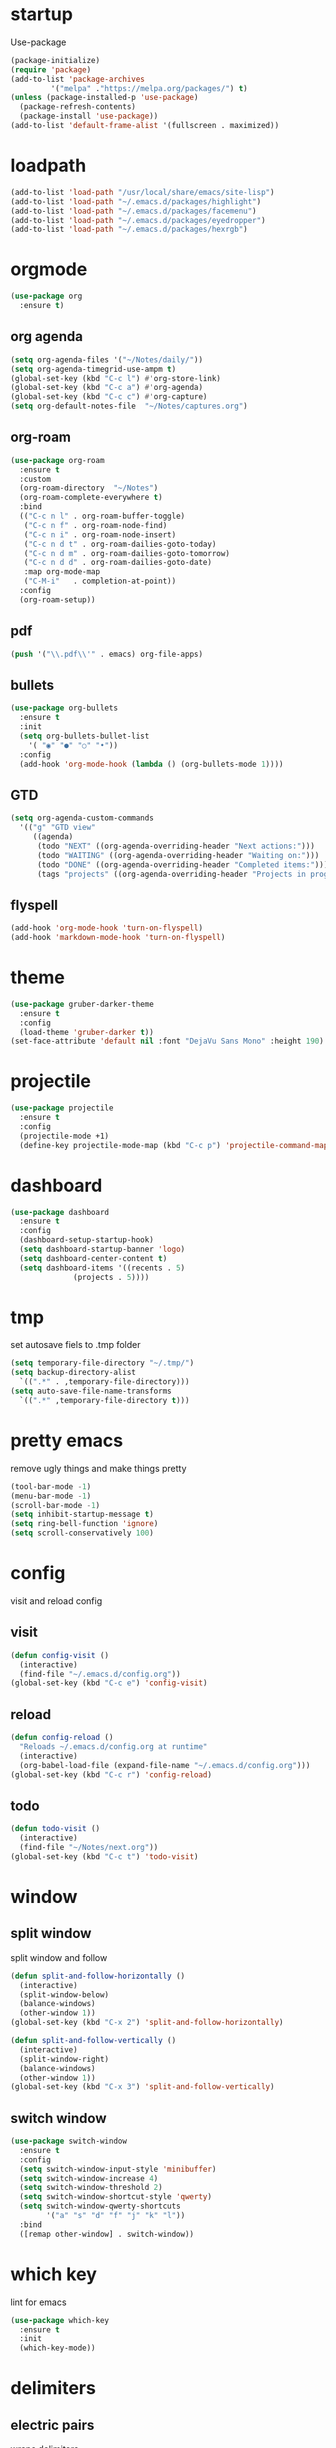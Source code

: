 * startup
Use-package
#+BEGIN_SRC emacs-lisp
  (package-initialize)
  (require 'package)
  (add-to-list 'package-archives
	       '("melpa" ."https://melpa.org/packages/") t)
  (unless (package-installed-p 'use-package)
    (package-refresh-contents)
    (package-install 'use-package))
  (add-to-list 'default-frame-alist '(fullscreen . maximized))
#+END_SRC
* loadpath
#+begin_src emacs-lisp
  (add-to-list 'load-path "/usr/local/share/emacs/site-lisp")
  (add-to-list 'load-path "~/.emacs.d/packages/highlight")
  (add-to-list 'load-path "~/.emacs.d/packages/facemenu")
  (add-to-list 'load-path "~/.emacs.d/packages/eyedropper")
  (add-to-list 'load-path "~/.emacs.d/packages/hexrgb")
#+end_src
* orgmode
#+begin_src emacs-lisp
  (use-package org
    :ensure t)
#+end_src
** org agenda
#+begin_src emacs-lisp
  (setq org-agenda-files '("~/Notes/daily/"))
  (setq org-agenda-timegrid-use-ampm t)
  (global-set-key (kbd "C-c l") #'org-store-link)
  (global-set-key (kbd "C-c a") #'org-agenda)
  (global-set-key (kbd "C-c c") #'org-capture)
  (setq org-default-notes-file  "~/Notes/captures.org")
#+end_src
** org-roam
#+begin_src emacs-lisp
  (use-package org-roam
    :ensure t
    :custom
    (org-roam-directory  "~/Notes")
    (org-roam-complete-everywhere t)
    :bind
    (("C-c n l" . org-roam-buffer-toggle)
     ("C-c n f" . org-roam-node-find)
     ("C-c n i" . org-roam-node-insert)
     ("C-c n d t" . org-roam-dailies-goto-today)
     ("C-c n d m" . org-roam-dailies-goto-tomorrow)
     ("C-c n d d" . org-roam-dailies-goto-date)
     :map org-mode-map
     ("C-M-i"   . completion-at-point))
    :config
    (org-roam-setup))
#+end_src
** pdf
#+begin_src emacs-lisp
  (push '("\\.pdf\\'" . emacs) org-file-apps)
#+end_src
** bullets
#+BEGIN_SRC emacs-lisp
  (use-package org-bullets
    :ensure t
    :init
    (setq org-bullets-bullet-list
	  '( "◉" "●" "○" "•"))
    :config
    (add-hook 'org-mode-hook (lambda () (org-bullets-mode 1))))
#+END_SRC
** GTD
#+begin_src emacs-lisp
  (setq org-agenda-custom-commands
	'(("g" "GTD view"
	   ((agenda)
	    (todo "NEXT" ((org-agenda-overriding-header "Next actions:")))
	    (todo "WAITING" ((org-agenda-overriding-header "Waiting on:")))
	    (todo "DONE" ((org-agenda-overriding-header "Completed items:")))
	    (tags "projects" ((org-agenda-overriding-header "Projects in progress:")))))))
#+end_src
** flyspell
#+begin_src emacs-lisp
  (add-hook 'org-mode-hook 'turn-on-flyspell)
  (add-hook 'markdown-mode-hook 'turn-on-flyspell)
#+end_src
* theme
#+begin_src emacs-lisp
  (use-package gruber-darker-theme
    :ensure t
    :config
    (load-theme 'gruber-darker t))
  (set-face-attribute 'default nil :font "DejaVu Sans Mono" :height 190)
#+end_src
* projectile
#+begin_src emacs-lisp
  (use-package projectile
    :ensure t
    :config
    (projectile-mode +1)
    (define-key projectile-mode-map (kbd "C-c p") 'projectile-command-map))
#+end_src

* dashboard
#+BEGIN_SRC emacs-lisp
  (use-package dashboard
    :ensure t
    :config
    (dashboard-setup-startup-hook)
    (setq dashboard-startup-banner 'logo)
    (setq dashboard-center-content t)
    (setq dashboard-items '((recents . 5)
			    (projects . 5))))
#+END_SRC
* tmp
set autosave fiels to .tmp folder
#+BEGIN_SRC emacs-lisp
  (setq temporary-file-directory "~/.tmp/")
  (setq backup-directory-alist
	`((".*" . ,temporary-file-directory)))
  (setq auto-save-file-name-transforms
	`((".*" ,temporary-file-directory t)))
#+END_SRC
* pretty emacs
remove ugly things and make things pretty
#+BEGIN_SRC emacs-lisp
  (tool-bar-mode -1)
  (menu-bar-mode -1)
  (scroll-bar-mode -1)
  (setq inhibit-startup-message t)
  (setq ring-bell-function 'ignore)
  (setq scroll-conservatively 100)
#+END_SRC

* config
visit and reload config
** visit
#+BEGIN_SRC emacs-lisp
  (defun config-visit ()
    (interactive)
    (find-file "~/.emacs.d/config.org"))
  (global-set-key (kbd "C-c e") 'config-visit)
#+END_SRC
** reload
#+BEGIN_SRC emacs-lisp
  (defun config-reload ()
    "Reloads ~/.emacs.d/config.org at runtime"
    (interactive)
    (org-babel-load-file (expand-file-name "~/.emacs.d/config.org")))
  (global-set-key (kbd "C-c r") 'config-reload)
#+END_SRC
** todo
#+BEGIN_SRC emacs-lisp
  (defun todo-visit ()
    (interactive)
    (find-file "~/Notes/next.org"))
  (global-set-key (kbd "C-c t") 'todo-visit)
#+END_SRC
* window
** split window
split window and follow
#+BEGIN_SRC emacs-lisp
  (defun split-and-follow-horizontally ()
    (interactive)
    (split-window-below)
    (balance-windows)
    (other-window 1))
  (global-set-key (kbd "C-x 2") 'split-and-follow-horizontally)

  (defun split-and-follow-vertically ()
    (interactive)
    (split-window-right)
    (balance-windows)
    (other-window 1))
  (global-set-key (kbd "C-x 3") 'split-and-follow-vertically)
#+END_SRC
** switch window
#+BEGIN_SRC emacs-lisp
(use-package switch-window
  :ensure t
  :config
  (setq switch-window-input-style 'minibuffer)
  (setq switch-window-increase 4)
  (setq switch-window-threshold 2)
  (setq switch-window-shortcut-style 'qwerty)
  (setq switch-window-qwerty-shortcuts
        '("a" "s" "d" "f" "j" "k" "l"))
  :bind
  ([remap other-window] . switch-window))
#+END_SRC

* which key
lint for emacs
#+BEGIN_SRC emacs-lisp
  (use-package which-key
    :ensure t
    :init
    (which-key-mode))
#+END_SRC
* delimiters
** electric pairs
wraps delimiters
#+BEGIN_SRC emacs-lisp
  (setq electric-pair-pairs '(
			      (?\{ . ?\})
			      (?\[ . ?\])
			      (?\" . ?\")
			      (?\( . ?\))
			      ))
  (electric-pair-mode 1)
#+END_SRC
** rainbow delimiters
   color delimiters
#+BEGIN_SRC emacs-lisp
  (use-package rainbow-delimiters
    :ensure t
    :init
    (progn
      (add-hook 'prog-mode-hook 'rainbow-delimiters-mode)))
#+END_SRC
** paren mode
 #+begin_src emacs-lisp
   (show-paren-mode 1)
 #+end_src
** paredit
a bit annoying a bit nice
#+BEGIN_SRC emacs-lisp
  (use-package paredit
    :ensure t
    :config
    (add-hook 'emacs-lisp-mode-hook #'paredit-mode)
    ;; enable in the *scratch* buffer
    (add-hook 'lisp-interaction-mode-hook #'paredit-mode)
    (add-hook 'ielm-mode-hook #'paredit-mode)
    (add-hook 'lisp-mode-hook #'paredit-mode)
    (add-hook 'eval-expression-minibuffer-setup-hook #'paredit-mode)
    (add-hook 'racket-mode-hook 'enable-paredit-mode)
    (add-hook 'scheme-mode-hook #'paredit-mode))
#+END_SRC

* multiple cursors
#+BEGIN_SRC emacs-lisp
  (use-package multiple-cursors
    :ensure t
    :bind ( "C-c m C-c m" . mc/edit-lines)
    ("C->" . mc/mark-next-like-this)
    ("C-<" . mc/mark-previous-like-this)
    ("C-c m c" . mc/mark-all-like-this))
#+END_SRC

* helm
its helm
#+BEGIN_SRC emacs-lisp
  (use-package helm
    :ensure t
    :bind
    ("C-x C-f" . 'helm-find-files)
    ("C-x C-b" . 'helm-buffers-list)
    ("M-x" . 'helm-M-x)
    :config
    (set-face-attribute 'helm-selection nil
			:background "darkgreen"
			:foreground "yellow")
    (setq helm-autoresize-max-height 0
	  helm-autoresize-min-height 40
	  helm-M-x-fuzzy-match t
	  helm-buffers-fuzzy-matching t
	  helm-recentf-fuzzy-match t
	  helm-semantic-fuzzy-match t
	  helm-imenu-fuzzy-match t
	  helm-split-window-in-side-p nil
	  helm-move-to-line-cycle-in-source nil
	  helm-ff-search-library-in-sexp t
	  helm-scroll-amount 8
	  helm-echo-input-in-header-line t
	  history-delete-duplicates t)
    :init
    (helm-mode 1)
    (helm-autoresize-mode 1)
    (define-key helm-find-files-map (kbd "C-b") 'helm-find-files-up-one-level)
    (define-key helm-find-files-map (kbd "C-f") 'helm-execute-persistent-action))
#+END_SRC

* word and line wrap
#+BEGIN_SRC emacs-lisp
  (global-visual-line-mode 1)
#+END_SRC
* company
#+BEGIN_SRC emacs-lisp
  (use-package company
    :ensure t
    :init
    (add-hook 'after-init-hook 'global-company-mode)
    :config
    (define-key company-active-map (kbd "M-n") nil)
    (define-key company-active-map (kbd "M-p") nil)
    (define-key company-active-map (kbd "C-n") #'company-select-next)
    (define-key company-active-map (kbd "C-p") #'company-select-previous))
#+END_SRC
* babel langs
#+BEGIN_SRC emacs-lisp
  (setq org-confirm-babel-evaluate nil)
  (add-to-list 'org-structure-template-alist
	       '("el" . "src emacs-lisp"))
  (add-to-list 'org-structure-template-alist
	       '("p" . "src python")
	       (org-babel-do-load-languages
		'org-babel-load-languages
		'((dot . t))))
  (add-to-list 'org-structure-template-alist
	       '("t" . "src tcl")
	       (org-babel-do-load-languages
		'org-babel-load-languages
		'((dot . t))))
#+END_SRC
* magit
#+begin_src emacs-lisp
  (use-package magit
    :ensure t
    :bind (("C-x g" . magit-status)))
#+end_src

* yasnippet
#+BEGIN_SRC emacs-lisp
  (use-package yasnippet
    :ensure t)

  (use-package yasnippet-snippets
    :ensure t)

  (yas-reload-all)
  (define-key yas-minor-mode-map (kbd "<tab>") nil)
  (define-key yas-minor-mode-map (kbd "TAB") nil)
  (define-key yas-minor-mode-map (kbd "<C-tab>") 'yas-expand)
  (yas-global-mode 1)

  (use-package common-lisp-snippets
    :ensure t)
#+END_SRC

* eglot
#+begin_src emacs-lisp
  (use-package eglot
    :ensure t)

  (setq eldoc-echo-area-use-multiline-p nil)
#+end_src
* line number
#+begin_src emacs-lisp
  (setq display-line-numbers-type 'relative)
  (global-display-line-numbers-mode)
#+end_src
* reveal
#+begin_src emacs-lisp
  (use-package ox-reveal
    :ensure t)
  (setq org-reveal-root "https://cdn.jsdelivr.net/npm/reveal.js")
  (setq org-reveal-mathjax t)
  (use-package htmlize
    :ensure t)
#+end_src

* visual regexp
#+begin_src emacs-lisp
  (use-package visual-regexp
    :ensure t)
#+end_src
* expand region
#+begin_src emacs-lisp
  (use-package expand-region
    :ensure t
    :bind ("C-=" . er/expand-region))
#+end_src
* microlisp
#+begin_src emacs-lisp
  (setq ulisp-term-buffer-name "/dev/ttyUSB0")

  (defun ulisp-eval-last-expression-in-term ()
    (interactive)
    (let ((expr (buffer-substring-no-properties
		 (save-excursion (backward-sexp) (point))
		 (point))))
      (with-current-buffer ulisp-term-buffer-name
	(insert expr)
	(term-send-input))))

  (global-set-key (kbd "C-x e") 'ulisp-eval-last-expression-in-term)
  (defun setup-ulisp-workspace ()
    (interactive)
    (split-window-right)
    (other-window 1)
    (serial-term "/dev/ttyUSB0" 9600)
    (term-line-mode)
    (other-window 1))
#+end_src
* tramp
#+begin_src emacs-lisp
(setq tramp-terminal-type "dumb")
#+end_src

* whitespace
#+begin_src emacs-lisp
  (setq whitespace-line-column 250)
  (setq whitespace-display-mappings
	'((space-mark   ?\    [?\xB7]     [?.])	; space
	  (space-mark   ?\xA0 [?\xA4]     [?_])	; hard space
	  (tab-mark     ?\t   [?\xBB ?\t] [?\\ ?\t])))
  
  (defun whitespace-handling ()
    (interactive)
    (whitespace-mode 1)
    (add-to-list 'write-file-functions 'delete-trailing-whitespace))
#+end_src
* cmake
#+begin_src emacs-lisp
  (use-package cmake-mode
    :ensure t)
#+end_src
* flymake
#+begin_src emacs-lisp
  (global-unset-key (kbd "M-m"))
  (use-package flymake
    :ensure t
    :config
    (define-key flymake-mode-map (kbd "M-m n") 'flymake-goto-next-error)
    (define-key flymake-mode-map (kbd "M-m p") 'flymake-goto-prev-error))
#+end_src
* ansi-colors
#+begin_src emacs-lisp
  (use-package ansi-color
    :ensure t)

  (defun colorize-compilation-buffer ()
    (let ((inhibit-read-only t))
      (ansi-color-apply-on-region (point-min) (point-max))))

  (add-hook 'compilation-filter-hook 'colorize-compilation-buffer)
#+end_src
* duplicate-line
#+begin_src emacs-lisp
  (defun rc/duplicate-line ()
    "Duplicate current line"
    (interactive)
    (let ((column (- (point) (point-at-bol)))
	  (line (let ((s (thing-at-point 'line t)))
		  (if s (string-remove-suffix "\n" s) ""))))
      (move-end-of-line 1)
      (newline)
      (insert line)
      (move-beginning-of-line 1)
      (forward-char column)))

  (global-set-key (kbd "C-,") 'rc/duplicate-line)
#+end_src
* compile
#+begin_src emacs-lisp
  (global-set-key (kbd "<f5>") 'compile)
  (setq compilation-scroll-output 'first-error)
  (add-hook 'compilation-finish-functions 'switch-to-buffer-other-window 'compilation)
#+end_src
* highlight
#+begin_src emacs-lisp
  (require 'facemenu+)
  (require 'highlight)
#+end_src
* mu4e
** message-view-patch
#+begin_src emacs-lisp
  (use-package message-view-patch
    :ensure t)
#+end_src
** mu4e
#+begin_src emacs-lisp
  (use-package mu4e
    :ensure nil
    :config
    (setq mu4e-change-filenames-when-moving t)
    (setq mu4e-update-interval 7200)
    (setq mu4e-get-mail-command "mbsync -a")
    (setq mu4e-maildir "~/Mail")

    (setq mu4e-drafts-folder "/[Gmail]/Drafts")
    (setq mu4e-sent-folder   "/[Gmail]/Sent Mail")
    (setq mu4e-refile-folder "/[Gmail]/All Mail")
    (setq mu4e-trash-folder  "/[Gmail]/Trash"))
  (add-hook 'gnus-part-display-hook 'message-view-patch-highlight)
#+end_src
* vterm
#+BEGIN_SRC emacs-lisp
  (defun nolinum ()
    (display-line-numbers-mode -1))

  (unless (version< emacs-version "27.1")
    (use-package vterm
      :ensure t))

  (add-hook 'vterm-mode-hook 'nolinum)
#+END_SRC
* move-text
#+begin_src emacs-lisp
  (use-package move-text
    :ensure t
    :config
    (global-set-key (kbd "M-p") 'move-text-up)
    (global-set-key (kbd "M-n") 'move-text-down))
#+end_src
* languages
** python
#+BEGIN_SRC emacs-lisp
  (use-package pyvenv
    :ensure t
    :hook ((python-mode . pyvenv-mode)))

  (use-package elpy
    :ensure t
    :defer t
    :init
    (advice-add 'python-mode :before 'elpy-enable))

  (setq python-shell-completion-native-enable nil)
  (setq elpy-shell-use-project-root t )
  (setq elpy-rpc-virtualenv-path 'current)

  (setq elpy-shell-starting-directory (quote current-directory))

  (use-package pyenv-mode
    :ensure t)
					  ; set this to whichever you have
  (setenv "WORKON_HOME" "~/.conda/envs")
  (pyvenv-mode 1)
  (use-package company-jedi
    :ensure t
    :config
    (defun my/python-mode-hook ()
      (add-to-list 'company-backends 'company-jedi))
    (add-hook 'python-mode-hook 'my/python-mode-hook))
#+END_SRC
** latex
#+BEGIN_SRC emacs-lisp
  (setq TeX-auto-save t)
  (setq TeX-parse-self t)
  (setq TeX-save-query nil)
  (setq org-latex-create-formula-image-program 'dvipng)
  (setq org-format-latex-options (plist-put org-format-latex-options :scale 2.0))
#+END_SRC
** lisp
#+begin_src emacs-lisp
  (use-package sly-asdf
    :ensure t)
  (use-package sly
    :ensure t)
  (setq inferior-lisp-program "/usr/local/bin/sbcl")
#+end_src
** markdown
#+begin_src emacs-lisp
  (use-package markdown-mode
    :ensure t
    :commands (markdown-mode gfm-mode)
    :mode (("README\\.md\\'" . gfm-mode)
	   ("\\.md\\'" . markdown-mode)
	   ("\\.markdown\\'" . markdown-mode))
    :init (setq markdown-command "multimarkdown"))
#+end_src
** verilog
#+begin_src emacs-lisp
  (use-package verilog-mode
    :ensure t
    :config
    (setq verilog-auto-newline nil))
#+end_src
** C
#+begin_src emacs-lisp
  (setq c-default-style "linux")
  (add-hook 'c-mode-hook 'eglot-ensure)
  (add-hook 'c-mode-hook 'whitespace-handling)
  (add-hook 'c-mode-hook 'column-number-mode)
  (add-hook 'c-mode-hook (lambda () (c-toggle-comment-style -1)))
#+end_src
** markdown
#+begin_src emacs-lisp
  (use-package markdown-mode
    :ensure t
    :commands (markdown-mode gfm-mode)
    :mode (("README\\.md\\'" . gfm-mode)
	   ("\\.md\\'" . markdown-mode)
	   ("\\.markdown\\'" . markdown-mode))
    :init (setq markdown-command "multimarkdown"))
#+end_src
